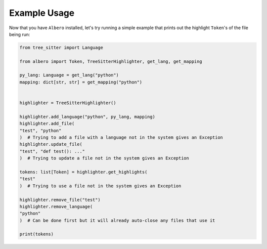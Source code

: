 =============
Example Usage
=============

Now that you have ``Albero`` installed, let's try running a simple example that prints out the highlight ``Token``'s of the file being run:

.. code-block:: python

    from tree_sitter import Language

    from albero import Token, TreeSitterHighlighter, get_lang, get_mapping

    py_lang: Language = get_lang("python")
    mapping: dict[str, str] = get_mapping("python")


    highlighter = TreeSitterHighlighter()

    highlighter.add_language("python", py_lang, mapping)
    highlighter.add_file(
    "test", "python"
    )  # Trying to add a file with a language not in the system gives an Exception
    highlighter.update_file(
    "test", "def test(): ..."
    )  # Trying to update a file not in the system gives an Exception

    tokens: list[Token] = highlighter.get_highlights(
    "test"
    )  # Trying to use a file not in the system gives an Exception

    highlighter.remove_file("test")
    highlighter.remove_language(
    "python"
    )  # Can be done first but it will already auto-close any files that use it

    print(tokens)
